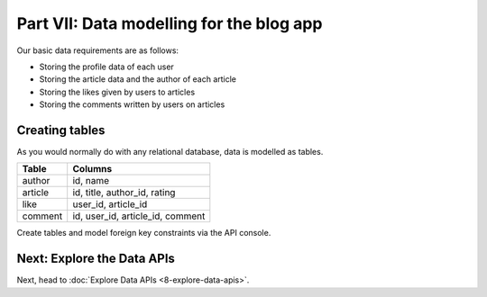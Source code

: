 .. meta::
   :description: Part 3 of a set of learning exercises meant for exploring Hasura in detail. This part takes you over data modeling & introduces the data service's API.
   :keywords: hasura, getting started, step 3, data modeling

=========================================
Part VII: Data modelling for the blog app
=========================================

Our basic data requirements are as follows:

* Storing the profile data of each user
* Storing the article data and the author of each article
* Storing the likes given by users to articles
* Storing the comments written by users on articles

..
   `Basic data modelling <https://youtu.be/EdBjQ3zRBWg>`_
   The video shows you how to create data models using the project console.
   The document below however, is an API driven approach to creating data models.
   Don't skip reading this guide if you need a solid developer intro to modelling,
   especially if you want to start versioning your schema!

Creating tables
---------------

As you would normally do with any relational database, data is modelled as tables.

+----------------------------------------+----------------------------------------+
|Table                                   |Columns                                 |
+========================================+========================================+
|author                                  |id, name                                |
+----------------------------------------+----------------------------------------+
|article                                 |id, title, author_id, rating            |
+----------------------------------------+----------------------------------------+
|like                                    |user_id, article_id                     |
+----------------------------------------+----------------------------------------+
|comment                                 |id, user_id, article_id, comment        |
+----------------------------------------+----------------------------------------+

Create tables and model foreign key constraints via the API console.

.. todo::

   Add console screenshots here.

   In SQL, the structure of these tables is as follows:

   .. literalinclude:: blog-schema.sql
      :language: sql


Next: Explore the Data APIs
----------------------------

Next, head to :doc:`Explore Data APIs <8-explore-data-apis>`.
